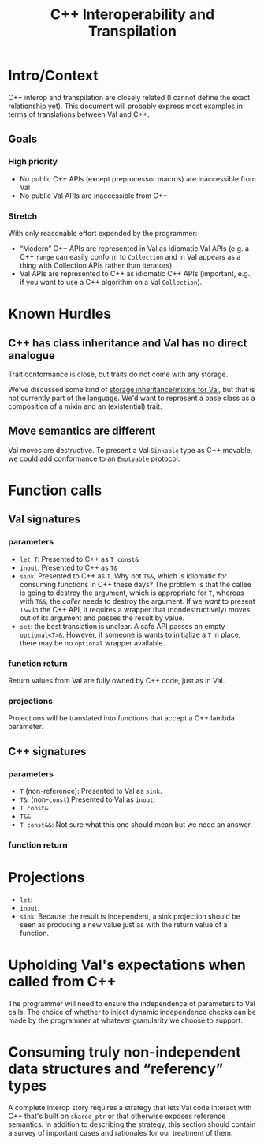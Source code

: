 #+TITLE: C++ Interoperability and Transpilation
* Intro/Context
C++ interop and transpilation are closely related (I cannot define the exact relationship yet). This
document will probably express most examples in terms of translations between Val and C++.
** Goals

*** High priority
- No public C++ APIs (except preprocessor macros) are inaccessible from Val
- No public Val APIs are inaccessible from C++

*** Stretch
With only reasonable effort expended by the programmer:
- “Modern” C++ APIs are represented in Val as idiomatic Val APIs (e.g. a C++ =range= can easily
  conform to =Collection= and in Val appears as a thing with Collection APIs rather than iterators).
- Val APIs are represented to C++ as idiomatic C++ APIs (important, e.g., if you want to use a C++
  algorithm on a Val =Collection=).

* Known Hurdles
** C++ has class inheritance and Val has no direct analogue
Trait conformance is close, but traits do not come with any storage.

We've discussed some kind of [[https://val-qs97696.slack.com/archives/C035NEV54LE/p1657591189742969][storage inheritance/mixins for Val]], but that is not currently part of
the language. We'd want to represent a base class as a composition of a mixin and an (existential)
trait.
** Move semantics are different
Val moves are destructive.  To present a Val =Sinkable= type as C++ movable, we could add conformance to
an =Emptyable= protocol.
* Function calls
** Val signatures
*** parameters
- =let T=: Presented to C++ as =T const&=
- =inout=: Presented to C++ as =T&=
- =sink=: Presented to C++ as =T=.  Why not =T&&=, which is idiomatic for consuming functions in C++
  these days?  The problem is that the callee is going to destroy the argument, which is appropriate
  for =T=, whereas with =T&&=, the /caller/ needs to destroy the argument.  If we /want/ to present
  =T&&= in the C++ API, it requires a wrapper that (nondestructively) moves out of its argument and
  passes the result by value.
- =set=: the best translation is unclear.  A safe API passes an empty =optional<T>&=.  However, if
  someone is wants to initialize a =T= in place, there may be no =optional= wrapper available.
*** function return
Return values from Val are fully owned by C++ code, just as in Val.
*** projections
Projections will be translated into functions that accept a C++ lambda parameter.
** C++ signatures
*** parameters
- =T= (non-reference): Presented to Val as =sink=.
- =T&=: (non-=const=) Presented to Val as =inout=.
- =T const&=
- =T&&=
- =T const&&=: Not sure what this one should mean but we need an answer.
*** function return
* Projections
- =let=:
- =inout=:
- =sink=: Because the result is independent, a sink projection should be seen as producing a new
  value just as with the return value of a function.
* Upholding Val's expectations when called from C++
The programmer will need to ensure the independence of parameters to Val calls.  The choice of
whether to inject dynamic independence checks can be made by the programmer at whatever granularity
we choose to support.
* Consuming truly non-independent data structures and “referency” types
A complete interop story requires a strategy that lets Val code interact with C++ that's built on
=shared_ptr= or that otherwise exposes reference semantics.  In addition to describing the strategy,
this section should contain a survey of important cases and rationales for our treatment of them.
